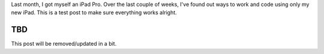 .. title: Coding on an iPad Pro
.. slug: coding-on-an-ipad-pro
.. date: 2018-12-14 21:04:53 UTC+09:00
.. tags: ios, blog
.. category: blog
.. type: text
.. status: draft

Last month, I got myself an iPad Pro. Over the last couple of weeks, I've found out ways to work and code using only my new iPad. This is a test post to make sure everything works alright.

.. TEASER_END

TBD
===

This post will be removed/updated in a bit.
